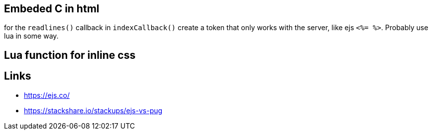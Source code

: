 == Embeded C in html
for the `readlines()` callback in `indexCallback()` create a token that only
works with the server, like ejs `<%= %>`. Probably use lua in some way.

== Lua function for inline css


== Links
- https://ejs.co/
- https://stackshare.io/stackups/ejs-vs-pug
